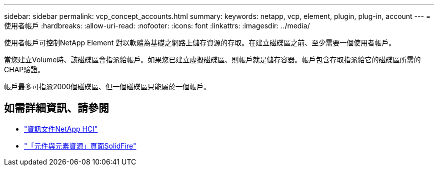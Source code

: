 ---
sidebar: sidebar 
permalink: vcp_concept_accounts.html 
summary:  
keywords: netapp, vcp, element, plugin, plug-in, account 
---
= 使用者帳戶
:hardbreaks:
:allow-uri-read: 
:nofooter: 
:icons: font
:linkattrs: 
:imagesdir: ../media/


[role="lead"]
使用者帳戶可控制NetApp Element 對以軟體為基礎之網路上儲存資源的存取。在建立磁碟區之前、至少需要一個使用者帳戶。

當您建立Volume時、該磁碟區會指派給帳戶。如果您已建立虛擬磁碟區、則帳戶就是儲存容器。帳戶包含存取指派給它的磁碟區所需的CHAP驗證。

帳戶最多可指派2000個磁碟區、但一個磁碟區只能屬於一個帳戶。



== 如需詳細資訊、請參閱

* https://docs.netapp.com/us-en/hci/index.html["資訊文件NetApp HCI"^]
* https://www.netapp.com/data-storage/solidfire/documentation["「元件與元素資源」頁面SolidFire"^]

